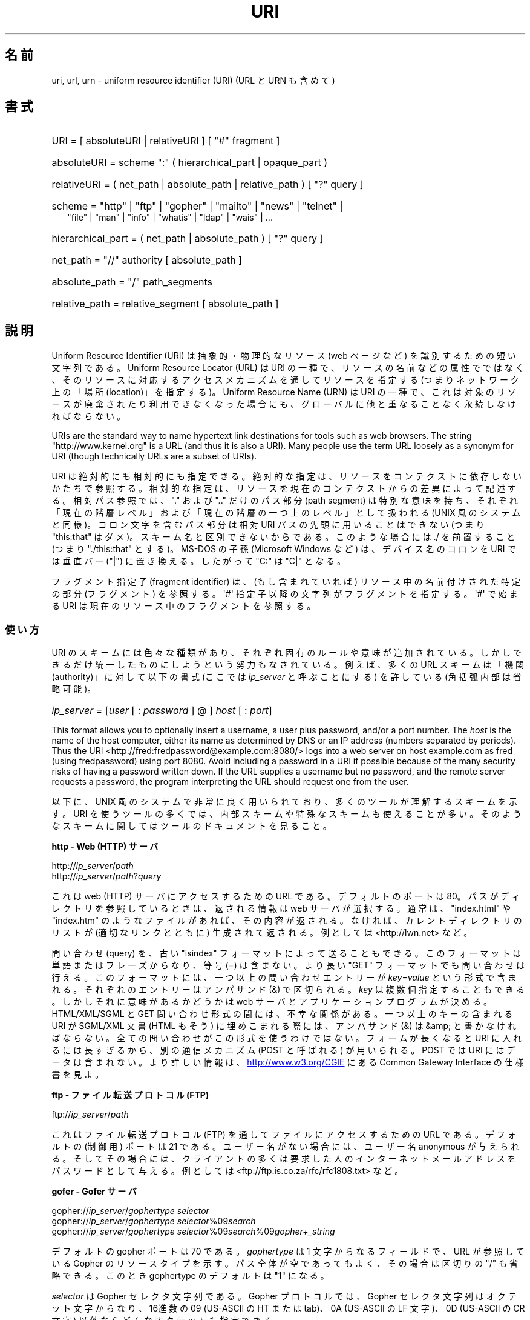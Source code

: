.\" (C) Copyright 1999-2000 David A. Wheeler (dwheeler@dwheeler.com)
.\"
.\" %%%LICENSE_START(VERBATIM)
.\" Permission is granted to make and distribute verbatim copies of this
.\" manual provided the copyright notice and this permission notice are
.\" preserved on all copies.
.\"
.\" Permission is granted to copy and distribute modified versions of this
.\" manual under the conditions for verbatim copying, provided that the
.\" entire resulting derived work is distributed under the terms of a
.\" permission notice identical to this one.
.\"
.\" Since the Linux kernel and libraries are constantly changing, this
.\" manual page may be incorrect or out-of-date.  The author(s) assume no
.\" responsibility for errors or omissions, or for damages resulting from
.\" the use of the information contained herein.  The author(s) may not
.\" have taken the same level of care in the production of this manual,
.\" which is licensed free of charge, as they might when working
.\" professionally.
.\"
.\" Formatted or processed versions of this manual, if unaccompanied by
.\" the source, must acknowledge the copyright and authors of this work.
.\" %%%LICENSE_END
.\"
.\" Fragments of this document are directly derived from IETF standards.
.\" For those fragments which are directly derived from such standards,
.\" the following notice applies, which is the standard copyright and
.\" rights announcement of The Internet Society:
.\"
.\" Copyright (C) The Internet Society (1998).  All Rights Reserved.
.\" This document and translations of it may be copied and furnished to
.\" others, and derivative works that comment on or otherwise explain it
.\" or assist in its implementation may be prepared, copied, published
.\" and distributed, in whole or in part, without restriction of any
.\" kind, provided that the above copyright notice and this paragraph are
.\" included on all such copies and derivative works.  However, this
.\" document itself may not be modified in any way, such as by removing
.\" the copyright notice or references to the Internet Society or other
.\" Internet organizations, except as needed for the purpose of
.\" developing Internet standards in which case the procedures for
.\" copyrights defined in the Internet Standards process must be
.\" followed, or as required to translate it into languages other than English.
.\"
.\" Modified Fri Jul 25 23:00:00 1999 by David A. Wheeler (dwheeler@dwheeler.com)
.\" Modified Fri Aug 21 23:00:00 1999 by David A. Wheeler (dwheeler@dwheeler.com)
.\" Modified Tue Mar 14 2000 by David A. Wheeler (dwheeler@dwheeler.com)
.\"
.\"*******************************************************************
.\"
.\" This file was generated with po4a. Translate the source file.
.\"
.\"*******************************************************************
.\"
.\" Japanese Version Copyright (c) 2000 NAKANO Takeo all rights reserved.
.\" Translated San 12 Mar 2000 by NAKANO Takeo <nakano@apm.seikei.ac.jp>
.\"
.TH URI 7 2020\-08\-13 Linux "Linux Programmer's Manual"
.SH 名前
uri, url, urn \- uniform resource identifier (URI) (URL と URN も含めて)
.SH 書式
.nf
.HP 0.2i
URI = [ absoluteURI | relativeURI ] [ "#" fragment ]
.HP
absoluteURI = scheme ":" ( hierarchical_part | opaque_part )
.HP
relativeURI = ( net_path | absolute_path | relative_path ) [ "?" query ]
.HP
scheme = "http" | "ftp" | "gopher" | "mailto" | "news" | "telnet" |
         "file" | "man" | "info" | "whatis" | "ldap" | "wais" | \&...
.HP
hierarchical_part = ( net_path | absolute_path ) [ "?" query ]
.HP
net_path = "//" authority [ absolute_path ]
.HP
absolute_path = "/"  path_segments
.HP
relative_path = relative_segment [ absolute_path ]
.fi
.SH 説明
.PP
Uniform Resource Identifier (URI)  は抽象的・物理的なリソース (web ページなど)
を識別するための短い文字列である。 Uniform Resource Locator (URL) は URI の一種で、
リソースの名前などの属性でではなく、 そのリソースに対応するアクセスメカニズムを通してリソースを指定する (つまりネットワーク上の「場所
(location)」を指定する)。 Uniform Resource Name (URN) は URI の一種で、
これは対象のリソースが廃棄されたり利用できなくなった場合にも、 グローバルに他と重なることなく永続しなければならない。
.PP
URIs are the standard way to name hypertext link destinations for tools such
as web browsers.  The string "http://www.kernel.org" is a URL (and thus it
is also a URI).  Many people use the term URL loosely as a synonym for URI
(though technically URLs are a subset of URIs).
.PP
URI は絶対的にも相対的にも指定できる。 絶対的な指定は、リソースをコンテクストに依存しないかたちで参照する。
相対的な指定は、リソースを現在のコンテクストからの差異によって記述する。 相対パス参照では、 "." および ".." だけのパス部分 (path
segment)  は特別な意味を持ち、 それぞれ「現在の階層レベル」および「現在の階層の一つ上のレベル」 として扱われる (UNIX
風のシステムと同様)。 コロン文字を含むパス部分は相対 URI パスの先頭に用いることはできない (つまり "this:that"
はダメ)。スキーム名と区別できないからである。 このような場合には ./ を前置すること (つまり "./this:that" とする)。 MS\-DOS
の子孫 (Microsoft Windows など) は、 デバイス名のコロンを URI では垂直バー ("|") に置き換える。 したがって "C:"
は "C|" となる。
.PP
フラグメント指定子 (fragment identifier) は、(もし含まれていれば)  リソース中の名前付けされた特定の部分 (フラグメント)
を参照する。 \(aq#\(aq 指定子以降の文字列がフラグメントを指定する。 \(aq#\(aq で始まる URI
は現在のリソース中のフラグメントを参照する。
.SS 使い方
URI のスキームには色々な種類があり、 それぞれ固有のルールや意味が追加されている。 しかしできるだけ統一したものにしようという努力もなされている。
例えば、多くの URL スキームは「機関 (authority)」に対して以下の書式 (ここでは \fIip_server\fP と呼ぶことにする)
を許している (角括弧内部は省略可能)。
.HP
\fIip_server = \fP[\fIuser\fP [ : \fIpassword\fP ] @ ] \fIhost\fP [ : \fIport\fP]
.PP
This format allows you to optionally insert a username, a user plus
password, and/or a port number.  The \fIhost\fP is the name of the host
computer, either its name as determined by DNS or an IP address (numbers
separated by periods).  Thus the URI
<http://fred:fredpassword@example.com:8080/> logs into a web server
on host example.com as fred (using fredpassword) using port 8080.  Avoid
including a password in a URI if possible because of the many security risks
of having a password written down.  If the URL supplies a username but no
password, and the remote server requests a password, the program
interpreting the URL should request one from the user.
.PP
以下に、 UNIX 風のシステムで非常に良く用いられており、 多くのツールが理解するスキームを示す。 URI
を使うツールの多くでは、内部スキームや特殊なスキームも 使えることが多い。そのようなスキームに関してはツールのドキュメントを見ること。
.PP
\fBhttp \- Web (HTTP) サーバ\fP
.PP
http://\fIip_server\fP/\fIpath\fP
.br
http://\fIip_server\fP/\fIpath\fP?\fIquery\fP
.PP
これは web (HTTP) サーバにアクセスするための URL である。 デフォルトのポートは 80。パスがディレクトリを参照しているときは、
返される情報は web サーバが選択する。通常は、 "index.html" や "index.htm" のようなファイルがあれば、その内容が返される。
なければ、カレントディレクトリのリストが (適切なリンクとともに) 生成されて 返される。例としては <http://lwn.net>
など。
.PP
問い合わせ (query) を、古い "isindex" フォーマットによって送ることもできる。 このフォーマットは単語またはフレーズからなり、等号
(=) は含まない。 より長い "GET" フォーマットでも問い合わせは行える。 このフォーマットには、一つ以上の問い合わせエントリーが
\fIkey\fP=\fIvalue\fP という形式で含まれる。それぞれのエントリーはアンパサンド (&) で区切られる。 \fIkey\fP
は複数個指定することもできる。しかしそれに意味があるかどうかは web サーバとアプリケーションプログラムが決める。 HTML/XML/SGML と
GET 問い合わせ形式の間には、不幸な関係がある。 一つ以上のキーの含まれる URI が SGML/XML 文書 (HTML もそう)
に埋めこまれる際には、アンパサンド (&) は &amp; と書かなければならない。 全ての問い合わせがこの形式を使うわけではない。
フォームが長くなると URI に入れるには長すぎるから、 別の通信メカニズム (POST と呼ばれる) が用いられる。 POST では URI
にはデータは含まれない。 より詳しい情報は、
.UR http://www.w3.org\:/CGIE
.UE
にある Common
Gateway Interface の仕様書を見よ。
.PP
\fBftp \- ファイル転送プロトコル (FTP)\fP
.PP
ftp://\fIip_server\fP/\fIpath\fP
.PP
これはファイル転送プロトコル (FTP) を通してファイルにアクセスするための URL である。デフォルトの (制御用) ポートは 21 である。
ユーザー名がない場合には、ユーザー名 anonymous が与えられる。 そしてその場合には、クライアントの多くは要求した人の
インターネットメールアドレスをパスワードとして与える。 例としては
<ftp://ftp.is.co.za/rfc/rfc1808.txt> など。
.PP
\fBgofer \- Gofer サーバ\fP
.PP
gopher://\fIip_server\fP/\fIgophertype selector\fP
.br
gopher://\fIip_server\fP/\fIgophertype selector\fP%09\fIsearch\fP
.br
gopher://\fIip_server\fP/\fIgophertype selector\fP%09\fIsearch\fP%09\fIgopher+_string\fP
.br
.PP
デフォルトの gopher ポートは 70 である。 \fIgophertype\fP は 1 文字からなるフィールドで、 URL が参照している
Gopher のリソースタイプを示す。 パス全体が空であってもよく、その場合は区切りの "/" も省略できる。 このとき gophertype
のデフォルトは "1" になる。
.PP
\fIselector\fP は Gopher セレクタ文字列である。Gopher プロトコルでは、 Gopher セレクタ文字列はオクテット文字からなり、
16進数の 09 (US\-ASCII の HT または tab)、 0A (US\-ASCII の LF 文字)、 0D (US\-ASCII の CR
文字) 以外ならどんなオクテットも指定できる。
.PP
\fBmailto \- 電子メールアドレス\fP
.PP
mailto:\fIemail\-address\fP
.PP
これは電子メールアドレスで、通常 \fIname\fP@\fIhostname\fP という形式をとる。電子メールアドレスの正しいフォーマットに関する
より詳しい情報は \fBmailaddr\fP(7)  を見よ。 % 文字はすべて %25 と書き直さなければならないことに注意。 例としては
<mailto:dwheeler@dwheeler.com> など。
.PP
\fBnews \- ニュースグループ、ニュースメッセージ\fP
.PP
news:\fInewsgroup\-name\fP
.br
news:\fImessage\-id\fP
.PP
\fInewsgroup\-name\fP はピリオドで区切られた階層的な名前である。例えば "comp.infosystems.www.misc" など。
<newsgroup\-name> が "*" (つまり <news:*>) の場合には、
「参照できる全てのニュースグループ」の意味になる。 例としては <news:comp.lang.ada> など。
.PP
\fImessage\-id\fP は
.UR http://www.ietf.org\:/rfc\:/rfc1036.txt
IETF RFC\ 1036,
.UE
の Message\-ID から、囲みの "<" と ">" を取ったものに対応する。 Message\-ID は
\fIunique\fP@\fIfull_domain_name\fP という形式をとる。メッセージ ID には "@" 文字が含まれるので、
ニュースグループの名前と区別できるだろう。
.PP
\fBtelnet \- telnet ログイン\fP
.PP
telnet://\fIip_server\fP/
.PP
Telnet URL スキームは対話的なテキストサービスに Telnet プロトコルを 通してアクセスするために用いられる。最後の "/"
文字は省略してよい。 例としては <telnet://melvyl.ucop.edu/> など。
.PP
\fBfile \- 通常のファイル\fP
.PP
file://\fIip_server\fP/\fIpath_segments\fP
.br
file:\fIpath_segments\fP
.PP
これはローカルに直接アクセスできるファイルを示す。 特殊なケースとして、 \fIip_server\fP には "localhost"
という文字列を用いたり、空文字にしてもよい。 これは「URI が解釈されたマシン」とみなされる。 path
がディレクトリの場合は、ビューアはディレクトリの内容を リンクを張ったかたちで表示するとよいだろう。
しかし現在は、まだ全てのビューアがこの動作をするわけではない。 KDE は生成ファイル (generated file) を URL
<file:/cgi\-bin> の形式でサポートしている。 与えられたファイルが見付からなかった場合は、
ファイル名をグロブによって展開すると良いかもしれない (\fBglob\fP(7)  および \fBglob\fP(3)  を見よ)。
.PP
二つめの書式 (例えば <file:/etc/passwd>) もローカルファイルを参照する
正しいフォーマットである。しかし古い標準ではこの書式を許していなかったので、 これを URI として認識しないプログラムも存在する。
より汎用的な文法は、サーバ名に空文字を用いるもの、 つまり <file:///etc/passwd> のようなものである。
この形式も指す内容は同じであり、パターンマッチやより古いプログラムでも URI として認識されやすい。
もし意図するところが「現在の場所からスタート」なら、 スキームは一切用いるべきではない。 <../test.txt>
のような、スキームに依存しない相対リンクを用いること。 このスキームの例としては <file:///etc/passwd> など。
.PP
\fBman \- man ページ文書\fP
.PP
man:\fIcommand\-name\fP
.br
man:\fIcommand\-name\fP(\fIsection\fP)
.PP
これはローカルのオンラインマニュアル (man) リファレスページを参照する。 command\-name には括弧とセクション番号を追加してもよい。
セクション番号の意味について詳しく知りたい場合は \fBman\fP(7)  をみよ。この URI スキームは UNIX 風のシステム (Linux など)
に特有のものであり、現在はまだ IETF による登録はされていない。 例としては <man:ls(1)> など。
.PP
\fBinfo \- info ページ文書\fP
.PP
info:\fIvirtual\-filename\fP
.br
info:\fIvirtual\-filename\fP#\fInodename\fP
.br
info:(\fIvirtual\-filename\fP)
.br
info:(\fIvirtual\-filename\fP)\fInodename\fP
.PP
このスキームは、オンラインの info リファレンスページ (texinfo ファイルから生成される) を参照する。 info ページは GNU
ツールなどのプログラムで用いられている文書フォーマットである。 この URI スキームは UNIX 風のシステム (Linux など)
に特有のものであり、現在はまだ IETF による登録はされていない。 この文書の執筆時において、 GNOME と KDE はそれぞれ異なる文法の URI
を用いており、お互い相手の文法を受け入れない。 最初の 2 つの書式は GNOME の書式である。ノード名 (nodename)
のスペースはすべてアンダースコアに変換される。 3 つめと 4 つめは KDE の書式である。ノード名のスペースは そのままスペースで書かれる (URI
の標準では禁止されているのだが)。 将来は多くのツールがこれらの書式すべてを理解するようになり、
ノード名のアンダースコア、スペースを両方とも理解できるように なることを期待したい。 GNOME でも KDE でも、
ノード名が省略された場合は、ノード名として "Top" が用いられる。 GNOME 書式の例としては <info:gcc> や
<info:gcc#G++_and_GCC> など、 KDE 書式の例としては <info:(gcc)> や
<info:(gcc)G++ and GCC> など。
.PP
\fBwhatis \- 文書検索\fP
.PP
whatis:\fIstring\fP
.PP
このスキームは、コマンドに関する短い (1 行の) 説明を集めた データベースを検索し、 string を含む文字列をリストして返す。
単語が完全にマッチした結果だけが返される。 \fBwhatis\fP(1)  を見よ。 この URI スキームは UNIX 風のシステム (Linux など)
に特有のものであり、現在はまだ IETF による登録はされていない。
.PP
\fBghelp \- GNOME ヘルプ文書\fP
.PP
ghelp:\fIname\-of\-application\fP
.PP
与えられた application に対応する GNOME help をロードする。 この書式を用いた文書はまだあまり多くない。
.PP
\fBldap \- 軽量ディレクトリアクセスプロトコル\fP
.PP
ldap://\fIhostport\fP
.br
ldap://\fIhostport\fP/
.br
ldap://\fIhostport\fP/\fIdn\fP
.br
ldap://\fIhostport\fP/\fIdn\fP?\fIattributes\fP
.br
ldap://\fIhostport\fP/\fIdn\fP?\fIattributes\fP?\fIscope\fP
.br
ldap://\fIhostport\fP/\fIdn\fP?\fIattributes\fP?\fIscope\fP?\fIfilter\fP
.br
ldap://\fIhostport\fP/\fIdn\fP?\fIattributes\fP?\fIscope\fP?\fIfilter\fP?\fIextensions\fP
.PP
このスキームは Lightweight Directory Access Protocol (LDAP) へのクエリーをサポートする。 LDAP は、
複数のサーバに分散した、 階層化された情報 (人々や計算資源など) に問い合わせるための プロトコルである。 LDAP の URL
スキームに関するより詳しい情報は
.UR http://www.ietf.org\:/rfc\:/rfc2255.txt
RFC\ 2255
.UE
を参照のこと。 この URL の構成要素の詳細は以下の通り。
.IP hostport 12
クエリーを行う LDAP サーバ。ホスト名を書く。続けてコロンとポート番号を 追加することもできる。 LDAP のデフォルトのポートは TCP ポート
389 である。 省略されると、どの LDAP サーバを用いるかはクライアントが決定する。
.IP dn
LDAP の Distintuished Name (識別名)。 LDAP 検索の base オブジェクトを指定するものである (
.UR http://www.ietf.org\:/rfc\:/rfc2253.txt
RFC\ 2253
.UE
のセクション 3 を参照)。
.IP attributes
コンマ区切りの、返される属性 (attribute) のリスト。 RFC\ 2251 の section 4.1.5
を見よ。省略されると全ての属性が返される。
.IP scope
検索のスコープを指定する。 "base" (base オブジェクト検索), "one" (1 レベル検索), "sub" (サブツリー検索)
のいずれかを指定する。 省略すると "base" が仮定される。
.IP filter
検索フィルタ (返されるエントリーのサブセット) を指定する。 省略されると、全てのエントリーが返される。
.UR http://www.ietf.org\:/rfc\:/rfc2254.txt
RFC\ 2254
.UE
のセクション 4 を参照。
.IP extensions
コンマで区切られた type=value ペアのリスト。 ここで =value の部分は、それを要求しないオプションに対しては 省略できる。
\(aq!\(aq が前置された extension は critical (サポートしていなければならない) であり、 そうでなければ
critical ではない (省略できる)。
.PP
LDAP のクエリーは、例とともに説明するのが最も簡単である。 次の例は、 ldap.itd.umich.edu に、 U.S. にある
University of Michigan の情報を尋ねる例である。
.PP
.nf
ldap://ldap.itd.umich.edu/o=University%20of%20Michigan,c=US
.fi
.PP
郵便用の住所属性だけを取得する場合は、 次のようにリクエストする:
.PP
.nf
ldap://ldap.itd.umich.edu/o=University%20of%20Michigan,c=US?postalAddress
.fi
.PP
host.com のポート 6666 に、 University of Michigan にいる common name (cn) が "Babs
Jenson" の人の情報を尋ねる場合は、 次のようにリクエストする:
.PP
.nf
ldap://host.com:6666/o=University%20of%20Michigan,c=US??sub?(cn=Babs%20Jensen)
.fi
.PP
\fBwais \- 広域情報サービス\fP
.PP
wais://\fIhostport\fP/\fIdatabase\fP
.br
wais://\fIhostport\fP/\fIdatabase\fP?\fIsearch\fP
.br
wais://\fIhostport\fP/\fIdatabase\fP/\fIwtype\fP/\fIwpath\fP
.PP
このスキームは WAIS のデータベース、検索、文書を指定する (WAIS に関する詳しい情報は
.UR http://www.ietf.org\:/rfc\:/rfc1625.txt
IETF RFC\ 1625
.UE
を参照)。
hostport は、ホスト名にコロンとポート番号を付加したものである (コロン + ポート番号は省略可。デフォルトのポート番号は 210 である)。
.PP
最初の書式は WAIS のデータベースに対する検索の指定である。 二つめの書式は特定の WAIS データベース \fIdatabase\fP
に対する検索の指定である。 三つめの書式は WAIS データベースにある特定の文書を取出す指定である。 \fIwtype\fP は WAIS
のオブジェクト形式指定であり、 \fIwpath\fP は WAIS document\-id である。
.PP
\fBその他のスキーム\fP
.PP
他にも多くの URI スキームが存在する。 URI を受付けるほとんどのツールは、内部 URI のセットをサポートする (例えば Mozilla
は内部情報用の about: というスキームを受付けるし、 GNOME ヘルプブラウザはいろいろな出発点用に toc: というスキームを持っている)。
定義されたスキームはたくさんあるが、現時点で広く用いられてはいない (例えば prospero とか)。 nntp: スキームは news:
スキームが好んで用いられるようになったので 使わないほうが良い。 URN は urn: スキームによって、階層的な名前空間 (例えば
urn:ietf:... は IETF 文書を示す)  としてサポートされるべきであるが、現時点では URN はあまり用いられていない。
全てのツールが全てのスキームをサポートしているわけではない。
.SS 文字エンコード
.PP
URI では、色々な状況下で入力できるように、文字の種類を制限している。
.PP
以下の文字は予約されている。すなわち、これらの文字は URI に登場することがあるが、それらの利用法 (解釈のされ方) は
予約された目的に制限されている (衝突するデータは URI にする前にエスケープしなければならない)。
.IP
   ; / ? : @ & = + $ ,
.PP
未予約文字 (unreserved character) は URI に使ってよい。 これには英字の大文字と小文字、10 進の数字、および
以下の句読文字、記号が含まれる
.IP
 \- _ . ! \(ti * ' ( )
.PP
他の文字はすべてエスケープしなければならない。 エスケープされたオクテットは 3 文字からなる: 先頭にパーセント文字
"%"、それに続けてオクテットコードを表す 2 文字の 16 進数字である (16 進数の英字は大文字小文字どちらでも良い)。 例えば空白文字は
"%20" のようにエスケープしなければならず、 タブ文字は "%09"、 "&" は "%26" となる。 パーセント文字 "%"
は常にエスケープを示す予約された目的に用いられるので、 "%" 自身を表すには "%25" とエスケープしなければならない。
クエリーのテキストでは、スペース文字をプラス記号 (+) でエスケープすることも 一般に良く行われる。この慣例は関連 RFC
で実際に定義されているわけではない (代わりに %20 を推奨している) が、クエリーテキストを受付ける
ツールは、この書式への対応を用意しておくべきであろう。 URI は、常に「エスケープされた」かたちで表示される。
.PP
Unreserved characters can be escaped without changing the semantics of the
URI, but this should not be done unless the URI is being used in a context
that does not allow the unescaped character to appear.  For example, "%7e"
is sometimes used instead of "\(ti" in an HTTP URL path, but the two are
equivalent for an HTTP URL.
.PP
US ASCII キャラクターセット以外の文字を URI として扱う場合、 HTML 4.1 規格 (section B.2) 及び IETF RFC\ 2718 (section 2.2.5) は 以下の手法を用いるよう推奨している。
.IP 1. 4
キャラクター列を UTF\-8 (IETF RFC\ 2279, \fButf\-8\fP(7)  参照) に変換し、
.IP 2.
URI エスケープ機構を用いる。 つまり、安全でないオクテットを %HH でエンコードする。
.SS "URI を書くには"
When written, URIs should be placed inside double quotes (e.g.,
"http://www.kernel.org"), enclosed in angle brackets (e.g.,
<http://lwn.net>), or placed on a line by themselves.  A warning for
those who use double\-quotes: \fBnever\fP move extraneous punctuation (such as
the period ending a sentence or the comma in a list)  inside a URI, since
this will change the value of the URI.  Instead, use angle brackets instead,
or switch to a quoting system that never includes extraneous characters
inside quotation marks.  This latter system, called the 'new' or 'logical'
quoting system by "Hart's Rules" and the "Oxford Dictionary for Writers and
Editors", is preferred practice in Great Britain and hackers worldwide (see
the Jargon File's section on Hacker Writing Style,
.UR http://www.fwi.uva.nl\:/\(times\:/jargon\:/h\:/HackerWritingStyle.html
.UE ,
for more information).  Older documents suggested inserting the
prefix "URL:" just before the URI, but this form has never caught on.
.PP
URI の書式は曖昧さを排除するように設計されている。 しかし URI が広まるにつれ、昔ながらのメディア (TV、ラジオ、新聞、 看板などなど) は
URI 参照を省略したかたち、すなわち 機関部とパス部だけでリソースを指定することが多くなっている (例:
<www.w3.org/Addressing>)。 このような参照はマシンというよりは人間向けのもので、
コンテキストベースの推測によって URI の補完が可能であることを あてにしているのである (例えば "www" ではじまるホスト名なら
"http://" がつくだろうし、 "ftp" ではじまるホスト名なら "ftp://" がつくだろう)。
多くのクライアントの実装では、この種の参照を推測によって解決する。 このような推測は時代とともに変わりうる。
特に新しいスキームが導入されるとそうである。 URI の省略形では相対 URL パスの区別が付けられないので、 省略形 URI 参照は相対 URI
の利用できるところでは使えない。 つまり定義済みのベース (ダイアログボックスなど)  がない場合に限って利用できる。
文書内部でのハイパーテキストリンクには省略形 URI を使ってはならない。 上述の標準フォーマットを使うこと。
.SH 準拠
.PP
.UR http://www.ietf.org\:/rfc\:/rfc2396.txt
(IETF RFC\ 2396)
.UE ,
.UR http://www.w3.org\:/TR\:/REC\-html40
(HTML 4.0)
.UE .
.SH 注意
Linux システムで URI を受付けるツール (例えば web ブラウザなど) は、 上にあげた全てのスキームを (直接または間接に)
扱えるべきである。 man: や info: も含めて、である。 スキームの処理に他のプログラムを実行するのは良いことだし、
実はすすんでそうすべきである。
.PP
技術的には、フラグメントは URI の一部ではない。
.PP
URI (URL も含む) をデータフォーマットに埋めこむ方法に関する情報は、 そのフォーマットのドキュメントを見よ。 HTML は <A
HREF="\fIuri\fP">\fItext\fP</A> を用いる。 texinfo は @uref{\fIuri\fP}
という書式を用いる。 man と mdoc は、最近追加された UR マクロを使う。 あるいは URI をそのままテキストに埋めこむ (ビューアが
:// を URI の一部と解釈できなければならない)。
.PP
デスクトップ環境である GNOME と KDE は、 それぞれ受付ける URI が (特にそれぞれのヘルプブラウザにおいて)  異なっている。 man
ページをリストするには、 GNOME では <toc:man> を用い、 KDE では <man:(index)>
を用いる。 また info ページをリストするには、 GNOME では <toc:info> を用い、 KDE では
<info:(dir)> を用いる (本 man ページの著者は KDE のアプローチのほうが好みである。
しかしより標準的な書式の方が更に良いが)。 一般に KDE は生成ファイル (generated file) のプレフィックスとして
<file:/cgi\-bin/> を用いる。 KDE は HTML の文書を
<file:/cgi\-bin/helpindex> 経由でアクセスするのが好みなようである。 GNOME は文書の保管・検索に
ghelp スキームを用いる方法を取っているようだ。 どちらのブラウザも、現時点では file: によるディレクトリ参照を扱えない。
したがってディレクトリ全体をブラウズ可能な URI で参照することが難しい。 先に述べたように、これら二つの環境では info: スキームの
扱いが異なっている (おそらく最も重要な差異であろう)。 GNOME と KDE が共通 URI フォーマットに収斂することが望ましい。 この man
ページが、将来はその収斂した結果を記述できることを望む。 この作業への助力を喚起したい。
.SS セキュリティ
.PP
URI そのものはセキュリティの脅威を引き起こすものではない。 ある時点ではリソースの場所を与えていた URL が、
ずっとそうでありつづけるという保証は一般にはない。 またある URL が、将来には別のリソースを示さないとも限らない。
このような保証は、その名前空間とリソースとを管理している個人に 帰するものに過ぎない。
.PP
無害に見える操作 (リソースに関連づけられたエンティティの取得など)  によって、実際にはリモートにダメージを与える動作を引き起こすような URL
を記述することも場合によっては可能である。 危険な URL の典型的なものは、そのネットワークプロトコルに
予約されているポート番号とは異なるポートを指定しているものである。 URL の内容には命令が含まれていて、 そのプロトコルにしたがって解釈されたとき、
予期されない動作を引起こすのである。 例をあげると、 gopher の URL によって、意図しないメッセージや なりすましメッセージなどが SMTP
サーバ経由で送信されるようなことがあった。
.PP
そのプロトコルのデフォルト以外のポート番号を指定している URL を用いるときには注意すべきである。 特にその番号が予約空間の内部にある場合には。
.PP
URI に、そのプロトコルに対するデリミタがエスケープされたかたちで入っている 場合も注意が必要である (例えば telnet プロトコルに対する CR
文字や LF 文字など)。 なぜならこれらは転送前にエスケープが外されないからである。
これはプロトコルに反しており、予期しない、おそらくは害になるような リモート動作を引起こす結果となりかねない。
.PP
秘密にしておくべきパスワードを含んだ URI を使うのが 賢くないのは明らかである。特に、パスワードを URI の "userinfo"
の部分に使うのは絶対に避けるべきである。 ただしその "password" のパラメーターを意図的に公開したい場合は別であるが。
.SH バグ
.PP
文書は様々な場所に置かれうる。したがって現時点では、 任意のフォーマットで書かれた一般のオンライン文書に対する良い URI スキームが 存在しない。
<file:///usr/doc/ZZZ> 形式の参照は使えない。なぜなら
ディストリビューションやローカルへのインストールの際の条件によって、 ファイルは異なるディレクトリに置かれることがあるからである (/usr/doc か
/usr/local/doc か /usr/share かその他の場所か、などなど)。 また、ディレクトリ ZZZ
は通常バージョンが変わると異なったものになる (ファイル名のグロブによってある程度克服できるだろうが)。 最後にもう一つ、文書をインターネットから
(ローカルのファイルシステムに ファイルをロードするのではなく) 動的にロードする人々は、 なかなか file: スキームを使ってくれない。
将来には新たな URI スキーム (例えば "userdoc:" のような) が追加され、 より詳しい文書へのクロスリファレンスが、
その文書の正確な場所をプログラムが知らなくても可能になるかもしれない。 あるいは、ファイルシステム規格の将来の版で
ファイルの場所の指定をより厳密にして、 file: スキームによる文書の位置指定が可能になるかもしれない。
.PP
プログラムやファイルフォーマットの多くでは、 URI を使ったリンクを取り込んだり実装したりする方法がない。
.PP
.\" .SH AUTHOR
.\" David A. Wheeler (dwheeler@dwheeler.com) wrote this man page.
プログラムの多くは、これらの URI フォーマットをすべては扱えない。 ユーザーの環境 (テキストかグラフィックか、
デスクトップ環境、ローカルユーザーの好み、 現在実行されているツール) などを自動的に検知して、 任意の URI をロードし、その URI
に適したツールを起動するような 標準的な仕組みがあるといいのだろうが。
.SH 関連項目
\fBlynx\fP(1), \fBman2html\fP(1), \fBmailaddr\fP(7), \fButf\-8\fP(7)
.PP
.UR http://www.ietf.org\:/rfc\:/rfc2255.txt
IETF RFC\ 2255
.UE
.SH この文書について
この man ページは Linux \fIman\-pages\fP プロジェクトのリリース 5.10 の一部である。プロジェクトの説明とバグ報告に関する情報は
\%https://www.kernel.org/doc/man\-pages/ に書かれている。
